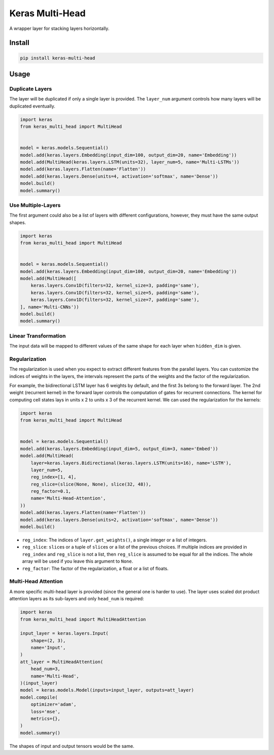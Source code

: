 
Keras Multi-Head
================


.. image:: https://travis-ci.org/CyberZHG/keras-multi-head.svg
   :target: https://travis-ci.org/CyberZHG/keras-multi-head
   :alt: Travis


.. image:: https://coveralls.io/repos/github/CyberZHG/keras-multi-head/badge.svg?branch=master
   :target: https://coveralls.io/github/CyberZHG/keras-multi-head
   :alt: Coverage


.. image:: https://img.shields.io/pypi/pyversions/keras-multi-head.svg
   :target: https://pypi.org/project/keras-multi-head/
   :alt: PyPI


A wrapper layer for stacking layers horizontally.


.. image:: https://user-images.githubusercontent.com/853842/45797517-867b8580-bcd8-11e8-9ec6-39d6508cf438.png
   :target: https://user-images.githubusercontent.com/853842/45797517-867b8580-bcd8-11e8-9ec6-39d6508cf438.png
   :alt: 


Install
-------

.. code-block:: bash

   pip install keras-multi-head

Usage
-----

Duplicate Layers
^^^^^^^^^^^^^^^^

The layer will be duplicated if only a single layer is provided. The ``layer_num`` argument controls how many layers will be duplicated eventually.

.. code-block:: python

   import keras
   from keras_multi_head import MultiHead


   model = keras.models.Sequential()
   model.add(keras.layers.Embedding(input_dim=100, output_dim=20, name='Embedding'))
   model.add(MultiHead(keras.layers.LSTM(units=32), layer_num=5, name='Multi-LSTMs'))
   model.add(keras.layers.Flatten(name='Flatten'))
   model.add(keras.layers.Dense(units=4, activation='softmax', name='Dense'))
   model.build()
   model.summary()

Use Multiple-Layers
^^^^^^^^^^^^^^^^^^^

The first argument could also be a list of layers with different configurations, however, they must have the same output shapes.

.. code-block:: python

   import keras
   from keras_multi_head import MultiHead


   model = keras.models.Sequential()
   model.add(keras.layers.Embedding(input_dim=100, output_dim=20, name='Embedding'))
   model.add(MultiHead([
       keras.layers.Conv1D(filters=32, kernel_size=3, padding='same'),
       keras.layers.Conv1D(filters=32, kernel_size=5, padding='same'),
       keras.layers.Conv1D(filters=32, kernel_size=7, padding='same'),
   ], name='Multi-CNNs'))
   model.build()
   model.summary()

Linear Transformation
^^^^^^^^^^^^^^^^^^^^^

The input data will be mapped to different values of the same shape for each layer when ``hidden_dim`` is given.

Regularization
^^^^^^^^^^^^^^


.. image:: https://user-images.githubusercontent.com/853842/45857922-8b4e4100-bd8d-11e8-905a-4eb07da31418.png
   :target: https://user-images.githubusercontent.com/853842/45857922-8b4e4100-bd8d-11e8-905a-4eb07da31418.png
   :alt: 


The regularization is used when you expect to extract different features from the parallel layers. You can customize the indices of weights in the layers, the intervals represent the parts of the weights and the factor of the regularization.

For example, the bidirectional LSTM layer has 6 weights by default, and the first 3s belong to the forward layer. The 2nd weight (recurrent kernel) in the forward layer controls the computation of gates for recurrent connections. The kernel for computing cell states lays in units x 2 to units x 3 of the recurrent kernel. We can used the regularization for the kernels:

.. code-block:: python

   import keras
   from keras_multi_head import MultiHead


   model = keras.models.Sequential()
   model.add(keras.layers.Embedding(input_dim=5, output_dim=3, name='Embed'))
   model.add(MultiHead(
       layer=keras.layers.Bidirectional(keras.layers.LSTM(units=16), name='LSTM'),
       layer_num=5,
       reg_index=[1, 4],
       reg_slice=(slice(None, None), slice(32, 48)),
       reg_factor=0.1,
       name='Multi-Head-Attention',
   ))
   model.add(keras.layers.Flatten(name='Flatten'))
   model.add(keras.layers.Dense(units=2, activation='softmax', name='Dense'))
   model.build()


* ``reg_index``\ : The indices of ``layer.get_weights()``\ , a single integer or a list of integers.
* ``reg_slice``\ : ``slice``\ s or a tuple of ``slice``\ s or a list of the previous choices. If multiple indices are provided in ``reg_index`` and ``reg_slice`` is not a list, then ``reg_slice`` is assumed to be equal for all the indices. The whole array will be used if you leave this argument to ``None``.
* ``reg_factor``\ : The factor of the regularization, a float or a list of floats.

Multi-Head Attention
^^^^^^^^^^^^^^^^^^^^

A more specific multi-head layer is provided (since the general one is harder to use). The layer uses scaled dot product attention layers as its sub-layers and only ``head_num`` is required:

.. code-block:: python

   import keras
   from keras_multi_head import MultiHeadAttention

   input_layer = keras.layers.Input(
       shape=(2, 3),
       name='Input',
   )
   att_layer = MultiHeadAttention(
       head_num=3,
       name='Multi-Head',
   )(input_layer)
   model = keras.models.Model(inputs=input_layer, outputs=att_layer)
   model.compile(
       optimizer='adam',
       loss='mse',
       metrics={},
   )
   model.summary()

The shapes of input and output tensors would be the same.
